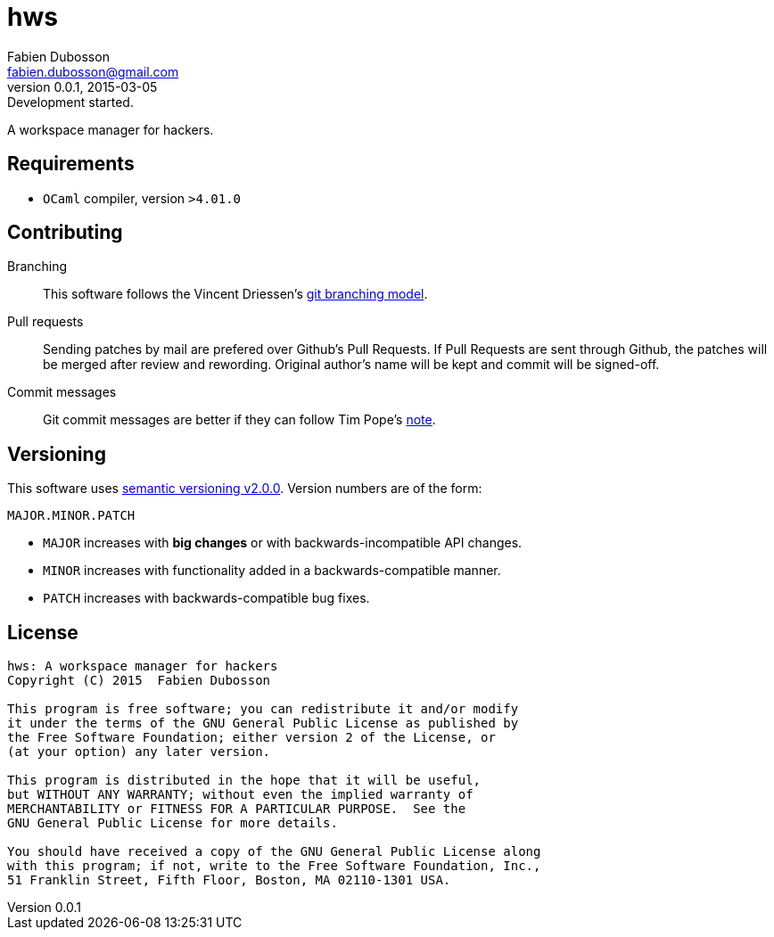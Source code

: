 hws
===
Fabien Dubosson <fabien.dubosson@gmail.com>
0.0.1, 2015-03-05: Development started.

A workspace manager for hackers.


Requirements
------------

- +OCaml+ compiler, version +>4.01.0+


Contributing
------------

Branching::
This software follows the Vincent Driessen's http://nvie.com/posts/a-successful-git-branching-model/[git branching model].

Pull requests::
Sending patches by mail are prefered over Github's Pull Requests. If Pull Requests are sent through Github, the patches will be merged after review and rewording. Original author's name will be kept and commit will be signed-off.

Commit messages::
Git commit messages are better if they can follow Tim Pope's http://tbaggery.com/2008/04/19/a-note-about-git-commit-messages.html[note].


Versioning 
----------

This software uses http://semver.org/spec/v2.0.0.html[semantic versioning v2.0.0]. Version numbers are of the form:

----
MAJOR.MINOR.PATCH
----

- +MAJOR+ increases with *big changes* or with backwards-incompatible API changes.
- +MINOR+ increases with functionality added in a backwards-compatible manner.
- +PATCH+ increases with backwards-compatible bug fixes.


License
-------

....
hws: A workspace manager for hackers
Copyright (C) 2015  Fabien Dubosson

This program is free software; you can redistribute it and/or modify
it under the terms of the GNU General Public License as published by
the Free Software Foundation; either version 2 of the License, or
(at your option) any later version.

This program is distributed in the hope that it will be useful,
but WITHOUT ANY WARRANTY; without even the implied warranty of
MERCHANTABILITY or FITNESS FOR A PARTICULAR PURPOSE.  See the
GNU General Public License for more details.

You should have received a copy of the GNU General Public License along
with this program; if not, write to the Free Software Foundation, Inc.,
51 Franklin Street, Fifth Floor, Boston, MA 02110-1301 USA.
....
